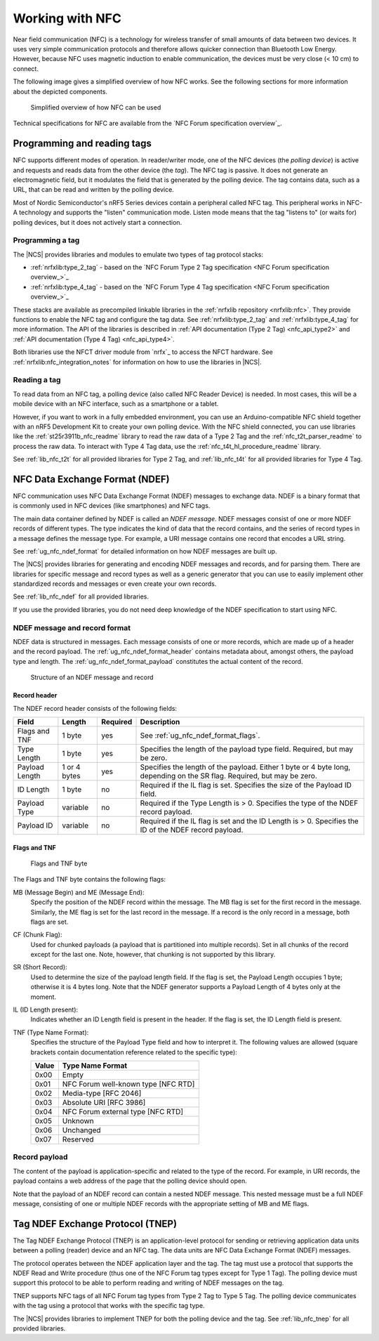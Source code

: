 .. _ug_nfc:

Working with NFC
################

Near field communication (NFC) is a technology for wireless transfer of small amounts of data between two devices.
It uses very simple communication protocols and therefore allows quicker connection than Bluetooth Low Energy.
However, because NFC uses magnetic induction to enable communication, the devices must be very close (< 10 cm) to connect.

The following image gives a simplified overview of how NFC works.
See the following sections for more information about the depicted components.

.. figure:: /images/nfc_overview.svg
   :alt: Simplified overview of how NFC can be used

   Simplified overview of how NFC can be used

Technical specifications for NFC are available from the `NFC Forum specification overview`_.

.. _ug_nfc_programming:

Programming and reading tags
****************************

NFC supports different modes of operation.
In reader/writer mode, one of the NFC devices (the *polling device*) is active and requests and reads data from the other device (the *tag*).
The NFC tag is passive.
It does not generate an electromagnetic field, but it modulates the field that is generated by the polling device.
The tag contains data, such as a URL, that can be read and written by the polling device.

Most of Nordic Semiconductor's nRF5 Series devices contain a peripheral called NFC tag.
This peripheral works in NFC-A technology and supports the "listen" communication mode.
Listen mode means that the tag "listens to" (or waits for) polling devices, but it does not actively start a connection.


Programming a tag
=================

The |NCS| provides libraries and modules to emulate two types of tag protocol stacks:

* :ref:`nrfxlib:type_2_tag` - based on the `NFC Forum Type 2 Tag specification <NFC Forum specification overview_>`_
* :ref:`nrfxlib:type_4_tag` - based on the `NFC Forum Type 4 Tag specification <NFC Forum specification overview_>`_

These stacks are available as precompiled linkable libraries in the :ref:`nrfxlib repository <nrfxlib:nfc>`.
They provide functions to enable the NFC tag and configure the tag data.
See :ref:`nrfxlib:type_2_tag` and :ref:`nrfxlib:type_4_tag` for more information.
The API of the libraries is described in :ref:`API documentation (Type 2 Tag) <nfc_api_type2>` and :ref:`API documentation (Type 4 Tag) <nfc_api_type4>`.

Both libraries use the NFCT driver module from `nrfx`_ to access the NFCT hardware.
See :ref:`nrfxlib:nfc_integration_notes` for information on how to use the libraries in |NCS|.

Reading a tag
=============

To read data from an NFC tag, a polling device (also called NFC Reader Device) is needed.
In most cases, this will be a mobile device with an NFC interface, such as a smartphone or a tablet.

However, if you want to work in a fully embedded environment, you can use an Arduino-compatible NFC shield together with an nRF5 Development Kit to create your own polling device.
With the NFC shield connected, you can use libraries like the :ref:`st25r3911b_nfc_readme` library to read the raw data of a Type 2 Tag and the :ref:`nfc_t2t_parser_readme` to process the raw data.
To interact with Type 4 Tag data, use the :ref:`nfc_t4t_hl_procedure_readme` library.

See :ref:`lib_nfc_t2t` for all provided libraries for Type 2 Tag, and :ref:`lib_nfc_t4t` for all provided libraries for Type 4 Tag.

.. _ug_nfc_ndef:

NFC Data Exchange Format (NDEF)
*******************************

NFC communication uses NFC Data Exchange Format (NDEF) messages to exchange data.
NDEF is a binary format that is commonly used in NFC devices (like smartphones) and NFC tags.

The main data container defined by NDEF is called an *NDEF message*.
NDEF messages consist of one or more NDEF records of different types.
The type indicates the kind of data that the record contains, and the series of record types in a message defines the message type.
For example, a URI message contains one record that encodes a URL string.

See :ref:`ug_nfc_ndef_format` for detailed information on how NDEF messages are built up.

The |NCS| provides libraries for generating and encoding NDEF messages and records, and for parsing them.
There are libraries for specific message and record types as well as a generic generator that you can use to easily implement other standardized records and messages or even create your own records.

See :ref:`lib_nfc_ndef` for all provided libraries.

If you use the provided libraries, you do not need deep knowledge of the NDEF specification to start using NFC.

.. _ug_nfc_ndef_format:

NDEF message and record format
==============================

NDEF data is structured in messages.
Each message consists of one or more records, which are made up of a header and the record payload.
The :ref:`ug_nfc_ndef_format_header` contains metadata about, amongst others, the payload type and length.
The :ref:`ug_nfc_ndef_format_payload` constitutes the actual content of the record.

.. figure:: /images/ndef_msg.svg
   :alt: Structure of an NDEF message and record

   Structure of an NDEF message and record


.. _ug_nfc_ndef_format_header:

Record header
-------------

The NDEF record header consists of the following fields:

.. list-table::
   :header-rows: 1

   * - Field
     - Length
     - Required
     - Description
   * - Flags and TNF
     - 1 byte
     - yes
     - See :ref:`ug_nfc_ndef_format_flags`.
   * - Type Length
     - 1 byte
     - yes
     - Specifies the length of the payload type field.
       Required, but may be zero.
   * - Payload Length
     - 1 or 4 bytes
     - yes
     - Specifies the length of the payload.
       Either 1 byte or 4 byte long, depending on the SR flag. Required, but may be zero.
   * - ID Length
     - 1 byte
     - no
     - Required if the IL flag is set.
       Specifies the size of the Payload ID field.
   * - Payload Type
     - variable
     - no
     - Required if the Type Length is > 0.
       Specifies the type of the NDEF record payload.
   * - Payload ID
     - variable
     - no
     - Required if the IL flag is set and the ID Length is > 0.
       Specifies the ID of the NDEF record payload.

.. _ug_nfc_ndef_format_flags:

Flags and TNF
-------------

.. figure:: /images/ndef_header_flags.svg
   :alt: Flags and TNF byte

   Flags and TNF byte


The Flags and TNF byte contains the following flags:

MB (Message Begin) and ME (Message End):
   Specify the position of the NDEF record within the message.
   The MB flag is set for the first record in the message.
   Similarly, the ME flag is set for the last record in the message.
   If a record is the only record in a message, both flags are set.
CF (Chunk Flag):
   Used for chunked payloads (a payload that is partitioned into multiple records).
   Set in all chunks of the record except for the last one.
   Note, however, that chunking is not supported by this library.
SR (Short Record):
   Used to determine the size of the payload length field.
   If the flag is set, the Payload Length occupies 1 byte; otherwise it is 4 bytes long.
   Note that the NDEF generator supports a Payload Length of 4 bytes only at the moment.
IL (ID Length present):
   Indicates whether an ID Length field is present in the header.
   If the flag is set, the ID Length field is present.
TNF (Type Name Format):
   Specifies the structure of the Payload Type field and how to interpret it.
   The following values are allowed (square brackets contain documentation reference related to the specific type):

   +-------+------------------------------------+
   | Value | Type Name Format                   |
   +=======+====================================+
   | 0x00  | Empty                              |
   +-------+------------------------------------+
   | 0x01  | NFC Forum well-known type [NFC RTD]|
   +-------+------------------------------------+
   | 0x02  | Media-type [RFC 2046]              |
   +-------+------------------------------------+
   | 0x03  | Absolute URI [RFC 3986]            |
   +-------+------------------------------------+
   | 0x04  | NFC Forum external type [NFC RTD]  |
   +-------+------------------------------------+
   | 0x05  | Unknown                            |
   +-------+------------------------------------+
   | 0x06  | Unchanged                          |
   +-------+------------------------------------+
   | 0x07  | Reserved                           |
   +-------+------------------------------------+

.. _ug_nfc_ndef_format_payload:

Record payload
==============

The content of the payload is application-specific and related to the type of the record.
For example, in URI records, the payload contains a web address of the page that the polling device should open.

Note that the payload of an NDEF record can contain a nested NDEF message.
This nested message must be a full NDEF message, consisting of one or multiple NDEF records with the appropriate setting of MB and ME flags.


.. _ug_nfc_tnep:

Tag NDEF Exchange Protocol (TNEP)
*********************************

The Tag NDEF Exchange Protocol (TNEP) is an application-level protocol for sending or retrieving application data units between a polling (reader) device and an NFC tag.
The data units are NFC Data Exchange Format (NDEF) messages.

The protocol operates between the NDEF application layer and the tag.
The tag must use a protocol that supports the NDEF Read and Write procedure (thus one of the NFC Forum tag types except for Type 1 Tag).
The polling device must support this protocol to be able to perform reading and writing of NDEF messages on the tag.

TNEP supports NFC tags of all NFC Forum tag types from Type 2 Tag to Type 5 Tag.
The polling device communicates with the tag using a protocol that works with the specific tag type.

The |NCS| provides libraries to implement TNEP for both the polling device and the tag.
See :ref:`lib_nfc_tnep` for all provided libraries.
